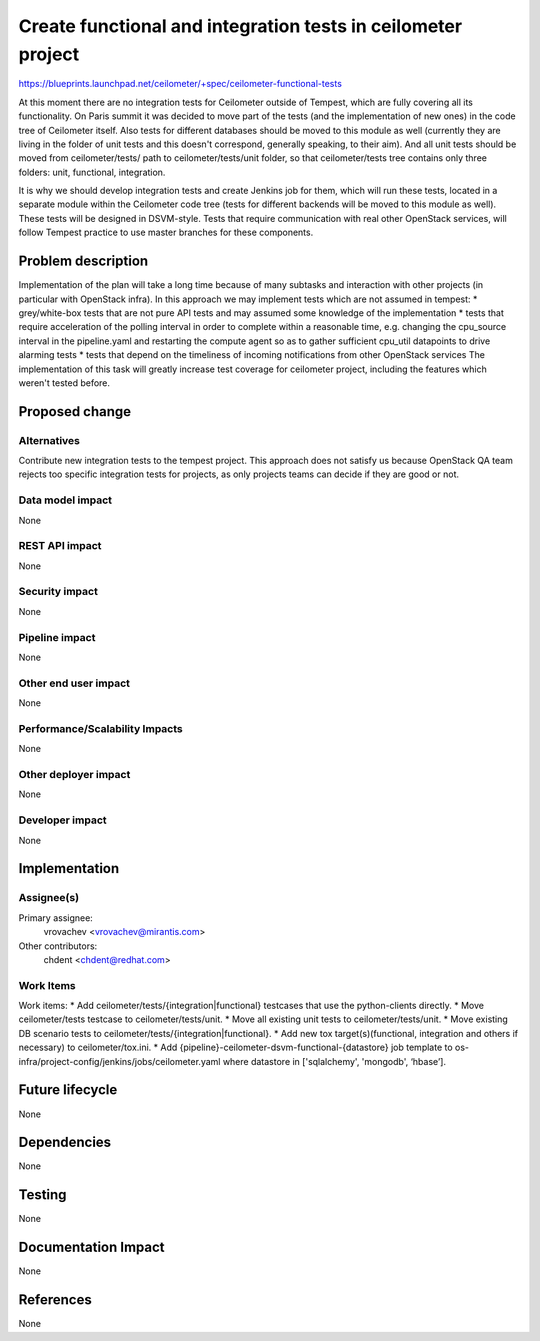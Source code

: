 ..
 This work is licensed under a Creative Commons Attribution 3.0 Unported
 License.

 http://creativecommons.org/licenses/by/3.0/legalcode

=============================================================
Create functional and integration tests in ceilometer project
=============================================================

https://blueprints.launchpad.net/ceilometer/+spec/ceilometer-functional-tests

At this moment there are no integration tests for Ceilometer outside of Tempest,
which are fully covering all its functionality. On Paris summit it was decided
to move part of the tests (and the implementation of new ones) in the code tree of
Ceilometer itself. Also tests for different databases should be moved to this
module as well (currently they are living in the folder of unit tests and
this doesn't correspond, generally speaking, to their aim). And all unit tests
should be moved from ceilometer/tests/ path to ceilometer/tests/unit folder,
so that ceilometer/tests tree contains only three folders: unit, functional,
integration.

It is why we should develop integration tests and create Jenkins job for
them, which will run these tests, located in a separate module within
the Ceilometer code tree (tests for different backends will be moved
to this module as well). These tests will be designed in DSVM-style.
Tests that require communication with real other OpenStack services,
will follow Tempest practice to use master branches for these components.

Problem description
===================

Implementation of the plan will take a long time because of many subtasks
and interaction with other projects (in particular with OpenStack infra).
In this approach we may implement tests which are not assumed in tempest:
* grey/white-box tests that are not pure API tests and may assumed some
knowledge of the implementation
* tests that require acceleration of the polling interval in order to complete
within a reasonable time, e.g. changing the cpu_source interval
in the pipeline.yaml and restarting the compute agent so as
to gather sufficient cpu_util datapoints to drive alarming tests
* tests that depend on the timeliness of incoming notifications
from other OpenStack services
The implementation of this task will greatly increase test coverage
for ceilometer project, including the features which weren't tested before.

Proposed change
===============



Alternatives
------------

Contribute new integration tests to the tempest project. This approach
does not satisfy us because OpenStack QA team rejects too specific
integration tests for projects, as only projects teams can decide
if they are good or not.

Data model impact
-----------------

None

REST API impact
---------------

None

Security impact
---------------

None

Pipeline impact
---------------

None

Other end user impact
---------------------

None

Performance/Scalability Impacts
-------------------------------

None

Other deployer impact
---------------------

None

Developer impact
----------------

None


Implementation
==============

Assignee(s)
-----------

Primary assignee:
  vrovachev <vrovachev@mirantis.com>

Other contributors:
  chdent <chdent@redhat.com>

Work Items
----------

Work items:
* Add ceilometer/tests/{integration|functional} testcases
that use the python-clients directly.
* Move ceilometer/tests testcase to ceilometer/tests/unit.
* Move all existing unit tests to ceilometer/tests/unit.
* Move existing DB scenario tests to ceilometer/tests/{integration|functional}.
* Add new tox target(s)(functional, integration and others
if necessary) to ceilometer/tox.ini.
* Add {pipeline}-ceilometer-dsvm-functional-{datastore} job template
to os-infra/project-config/jenkins/jobs/ceilometer.yaml
where datastore in ['sqlalchemy', 'mongodb', ‘hbase’].


Future lifecycle
================

None


Dependencies
============

None


Testing
=======

None

Documentation Impact
====================

None

References
==========

None
